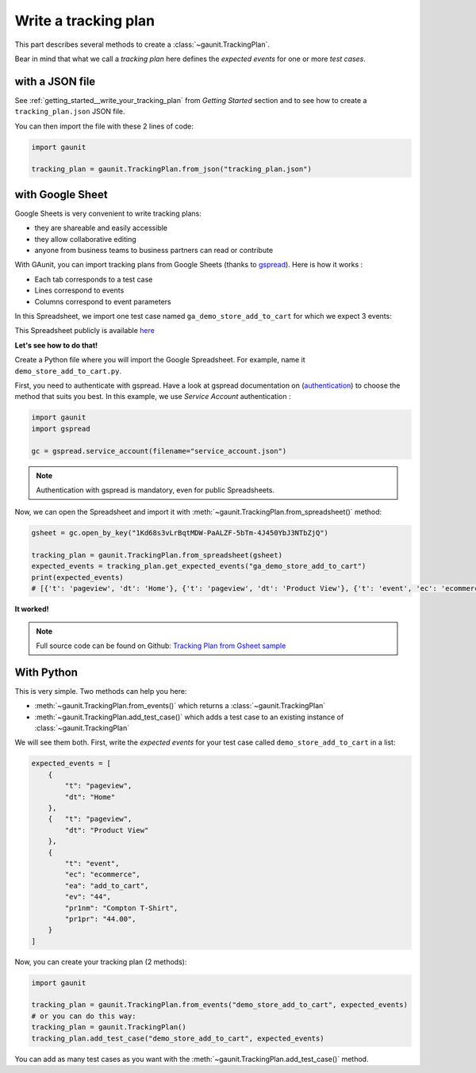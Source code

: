 .. _howtos__write_a_tracking_plan:

Write a tracking plan
-------------------------

This part describes several methods to create a :class:`~gaunit.TrackingPlan`.

Bear in mind that what we call a *tracking plan* here defines the *expected events* for one or more *test cases*.

.. todo: terminology

with a JSON file 
^^^^^^^^^^^^^^^^^

See :ref:`getting_started__write_your_tracking_plan` from *Getting Started* section and to see how to create a
``tracking_plan.json`` JSON file.

You can then import the file with these 2 lines of code:

.. code:: python
    
    import gaunit

    tracking_plan = gaunit.TrackingPlan.from_json("tracking_plan.json")


with Google Sheet
^^^^^^^^^^^^^^^^^^^^

Google Sheets is very convenient to write tracking plans:

- they are shareable and easily accessible
- they allow collaborative editing
- anyone from business teams to business partners can read or contribute

With GAunit, you can import tracking plans from Google Sheets (thanks to `gspread <https://gspread.readthedocs.io/en/latest/>`_). 
Here is how it works :

- Each tab corresponds to a test case
- Lines correspond to events
- Columns correspond to event parameters

In this Spreadsheet, we import one test case named ``ga_demo_store_add_to_cart`` for which we expect 3 events:

.. image:: ../img/tracking_plan_gsheet.png

This Spreadsheet publicly is available `here <https://docs.google.com/spreadsheets/d/1Kd68s3vLrBqtMDW-PaALZF-5bTm-4J450YbJ3NTbZjQ>`_

**Let's see how to do that!**

Create a Python file where you will import the Google Spreadsheet.
For example, name it ``demo_store_add_to_cart.py``.

First, you need to authenticate with gspread. Have a look at gspread documentation on
(`authentication <https://gspread.readthedocs.io/en/latest/oauth2.html>`_) to choose the method that suits you best.
In this example, we use *Service Account* authentication :

.. code:: python

    import gaunit
    import gspread

    gc = gspread.service_account(filename="service_account.json")

.. note::

    Authentication with gspread is mandatory, even for public Spreadsheets.

Now, we can open the Spreadsheet and import it with :meth:`~gaunit.TrackingPlan.from_spreadsheet()` method:

.. code::

    gsheet = gc.open_by_key("1Kd68s3vLrBqtMDW-PaALZF-5bTm-4J450YbJ3NTbZjQ")

    tracking_plan = gaunit.TrackingPlan.from_spreadsheet(gsheet)
    expected_events = tracking_plan.get_expected_events("ga_demo_store_add_to_cart")
    print(expected_events)
    # [{'t': 'pageview', 'dt': 'Home'}, {'t': 'pageview', 'dt': 'Product View'}, {'t': 'event', 'ec': 'ecommerce', ..}]

**It worked!**

.. note::

    Full source code can be found on Github:
    `Tracking Plan from Gsheet sample <https://github.com/VinceCabs/GAUnit/tree/master/examples/tracking_plan_from_gsheet>`_


With Python
^^^^^^^^^^^^

This is very simple. Two methods can help you here: 

- :meth:`~gaunit.TrackingPlan.from_events()` which returns a :class:`~gaunit.TrackingPlan`
- :meth:`~gaunit.TrackingPlan.add_test_case()` which adds a test case to an existing instance of :class:`~gaunit.TrackingPlan`

We will see them both. First, write the *expected events* for your test case 
called ``demo_store_add_to_cart`` in a list:

.. code:: python

    expected_events = [
        {
            "t": "pageview",
            "dt": "Home"
        },
        {   "t": "pageview", 
            "dt": "Product View"
        },
        {
            "t": "event",
            "ec": "ecommerce",
            "ea": "add_to_cart",
            "ev": "44",
            "pr1nm": "Compton T-Shirt",
            "pr1pr": "44.00",
        }
    ]

Now, you can create your tracking plan (2 methods):

.. code:: 

    import gaunit

    tracking_plan = gaunit.TrackingPlan.from_events("demo_store_add_to_cart", expected_events)
    # or you can do this way:
    tracking_plan = gaunit.TrackingPlan()
    tracking_plan.add_test_case("demo_store_add_to_cart", expected_events)

You can add as many test cases as you want with the :meth:`~gaunit.TrackingPlan.add_test_case()` method.
